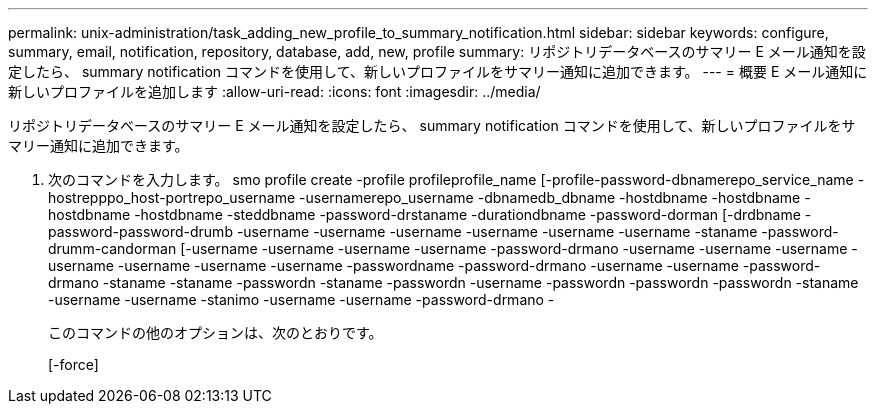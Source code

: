 ---
permalink: unix-administration/task_adding_new_profile_to_summary_notification.html 
sidebar: sidebar 
keywords: configure, summary, email, notification, repository, database, add, new, profile 
summary: リポジトリデータベースのサマリー E メール通知を設定したら、 summary notification コマンドを使用して、新しいプロファイルをサマリー通知に追加できます。 
---
= 概要 E メール通知に新しいプロファイルを追加します
:allow-uri-read: 
:icons: font
:imagesdir: ../media/


[role="lead"]
リポジトリデータベースのサマリー E メール通知を設定したら、 summary notification コマンドを使用して、新しいプロファイルをサマリー通知に追加できます。

. 次のコマンドを入力します。 smo profile create -profile profileprofile_name [-profile-password-dbnamerepo_service_name -hostrepppo_host-portrepo_username -usernamerepo_username -dbnamedb_dbname -hostdbname -hostdbname -hostdbname -hostdbname -steddbname -password-drstaname -durationdbname -password-dorman [-drdbname -password-password-drumb -username -username -username -username -username -username -staname -password-drumm-candorman [-username -username -username -username -password-drmano -username -username -username -username -username -username -username -passwordname -password-drmano -username -username -password-drmano -staname -staname -passwordn -staname -passwordn -username -passwordn -passwordn -passwordn -staname -username -username -stanimo -username -username -password-drmano -
+
このコマンドの他のオプションは、次のとおりです。

+
[-force]


